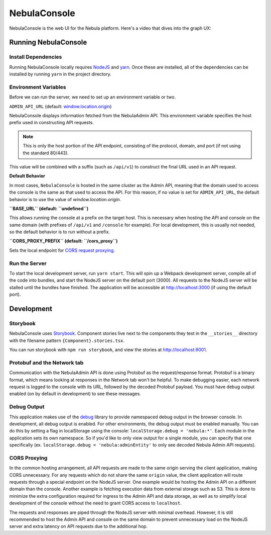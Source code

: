 .. _divedeep-console:

############
NebulaConsole
############

.. tags:: Intermediate, Contribute

NebulaConsole is the web UI for the Nebula platform. Here's a video that dives into the graph UX:

.. youtube:: 7YSc-QHk_Ec

*********************
Running NebulaConsole
*********************

=====================
Install Dependencies
=====================
Running NebulaConsole locally requires `NodeJS <https://nodejs.org>`_ and
`yarn <https://yarnpkg.com>`_. Once these are installed, all of the dependencies
can be installed by running ``yarn`` in the project directory.

======================
Environment Variables
======================
Before we can run the server, we need to set up an environment variable or two.

``ADMIN_API_URL`` (default: `window.location.origin <https://developer.mozilla.org/en-US/docs/Web/API/Window/location>`_)

NebulaConsole displays information fetched from the NebulaAdmin API. This
environment variable specifies the host prefix used in constructing API requests.

.. NOTE::
    This is only the host portion of the API endpoint, consisting of the
    protocol, domain, and port (if not using the standard 80/443).

This value will be combined with a suffix (such as ``/api/v1``) to construct the
final URL used in an API request.

**Default Behavior**

In most cases, ``NebulaConsole`` is hosted in the same cluster as the Admin
API, meaning that the domain used to access the console is the same as that used to
access the API. For this reason, if no value is set for ``ADMIN_API_URL``, the
default behavior is to use the value of `window.location.origin`.


**``BASE_URL`` (default: ``undefined``)**

This allows running the console at a prefix on the target host. This is
necessary when hosting the API and console on the same domain (with prefixes of
``/api/v1`` and ``/console`` for example). For local development, this is
usually not needed, so the default behavior is to run without a prefix.


**``CORS_PROXY_PREFIX`` (default: ``/cors_proxy``)**

Sets the local endpoint for `CORS request proxying <cors-proxy_>`_.

===============
Run the Server
===============

To start the local development server, run ``yarn start``. This will spin up a
Webpack development server, compile all of the code into bundles, and start the
NodeJS server on the default port (3000). All requests to the NodeJS server will
be stalled until the bundles have finished. The application will be accessible
at http://localhost:3000 (if using the default port).

************
Development
************

==========
Storybook
==========

NebulaConsole uses `Storybook <https://storybook.js.org/>`__.
Component stories live next to the components they test in the ``__stories__``
directory with the filename pattern ``{Component}.stories.tsx``.

You can run storybook with ``npm run storybook``, and view the stories at http://localhost:9001.

=============================
Protobuf and the Network tab
=============================

Communication with the NebulaAdmin API is done using Protobuf as the
request/response format. Protobuf is a binary format, which means looking at
responses in the Network tab won't be helpful. To make debugging easier,
each network request is logged to the console with its URL, followed by the
decoded Protobuf payload. You must have debug output enabled (on by default in
development) to see these messages.

============
Debug Output
============

This application makes use of the `debug <https://github.com/visionmedia/debug>`_
library to provide namespaced debug output in the browser console. In
development, all debug output is enabled. For other environments, the debug
output must be enabled manually. You can do this by setting a flag in
localStorage using the console: ``localStorage.debug = 'nebula:*'``. Each module in
the application sets its own namespace. So if you'd like to only view output for
a single module, you can specify that one specifically
(ex. ``localStorage.debug = 'nebula:adminEntity'`` to only see decoded Nebula
Admin API requests).

.. _cors-proxy:

==============
CORS Proxying
==============

In the common hosting arrangement, all API requests are made to the same origin
serving the client application, making CORS unnecessary. For any requests which
do not share the same ``origin`` value, the client application will route
requests through a special endpoint on the NodeJS server. One example would be
hosting the Admin API on a different domain than the console. Another example is fetching execution data from external storage such as S3. This is done to
minimize the extra configuration required for ingress to the Admin API
and data storage, as well as to simplify local development of the console without
the need to grant CORS access to ``localhost``.

The requests and responses are piped through the NodeJS server with minimal
overhead. However, it is still recommended to host the Admin API and console on
the same domain to prevent unnecessary load on the NodeJS server and extra
latency on API requests due to the additional hop.
